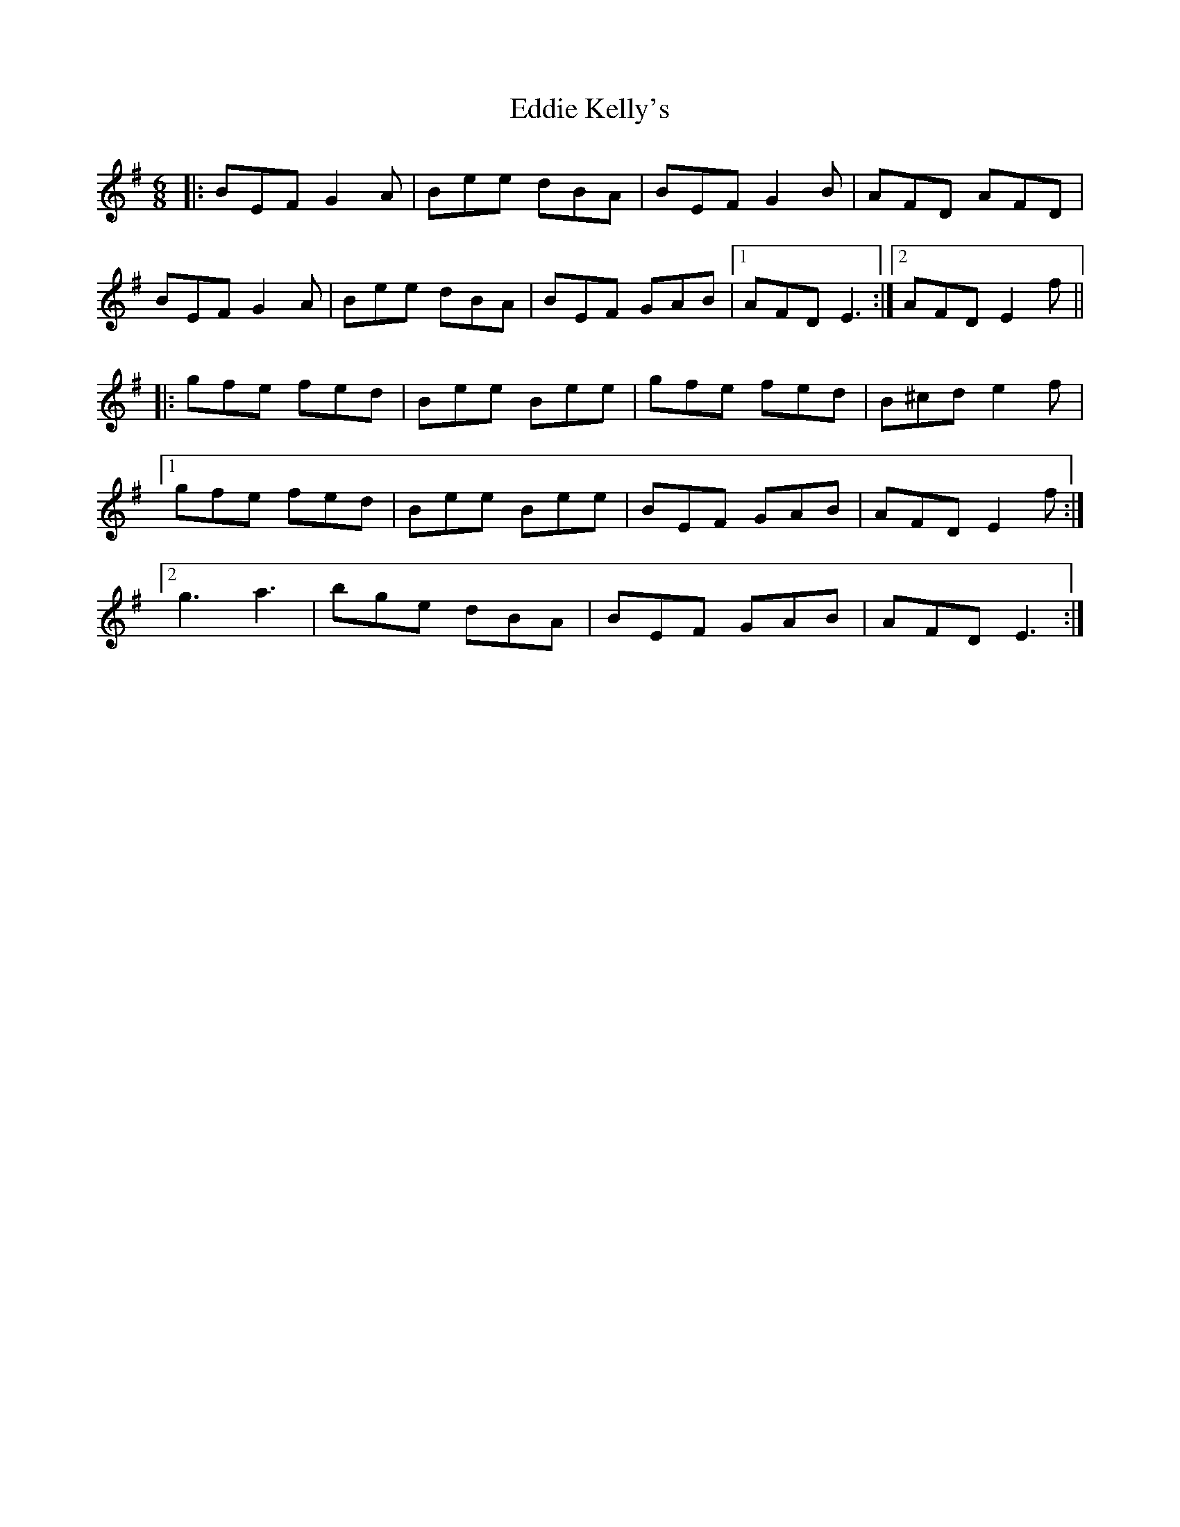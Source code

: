 X: 11510
T: Eddie Kelly's
R: jig
M: 6/8
K: Eminor
|:BEF G2A|Bee dBA|BEF G2B|AFD AFD|
BEF G2A|Bee dBA|BEF GAB|1 AFD E3:|2 AFD E2f||
|:gfe fed|Bee Bee|gfe fed|B^cd e2f|
[1 gfe fed|Bee Bee|BEF GAB|AFD E2f:|
[2 g3 a3|bge dBA|BEF GAB|AFD E3:|

